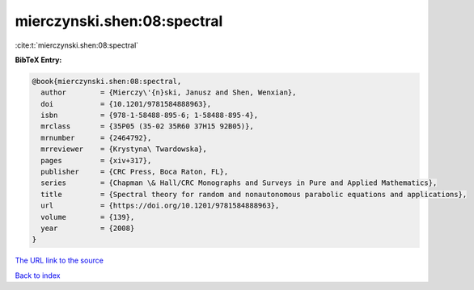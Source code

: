 mierczynski.shen:08:spectral
============================

:cite:t:`mierczynski.shen:08:spectral`

**BibTeX Entry:**

.. code-block:: bibtex

   @book{mierczynski.shen:08:spectral,
     author        = {Mierczy\'{n}ski, Janusz and Shen, Wenxian},
     doi           = {10.1201/9781584888963},
     isbn          = {978-1-58488-895-6; 1-58488-895-4},
     mrclass       = {35P05 (35-02 35R60 37H15 92B05)},
     mrnumber      = {2464792},
     mrreviewer    = {Krystyna\ Twardowska},
     pages         = {xiv+317},
     publisher     = {CRC Press, Boca Raton, FL},
     series        = {Chapman \& Hall/CRC Monographs and Surveys in Pure and Applied Mathematics},
     title         = {Spectral theory for random and nonautonomous parabolic equations and applications},
     url           = {https://doi.org/10.1201/9781584888963},
     volume        = {139},
     year          = {2008}
   }

`The URL link to the source <https://doi.org/10.1201/9781584888963>`__


`Back to index <../By-Cite-Keys.html>`__

